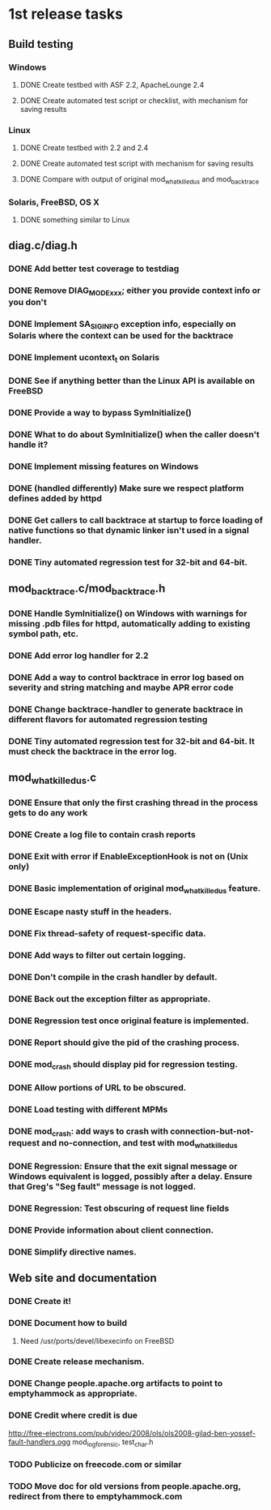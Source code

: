 * 1st release tasks
** Build testing
*** Windows
**** DONE Create testbed with ASF 2.2, ApacheLounge 2.4
**** DONE Create automated test script or checklist, with mechanism for saving results
*** Linux
**** DONE Create testbed with 2.2 and 2.4
**** DONE Create automated test script with mechanism for saving results
**** DONE Compare with output of original mod_whatkilledus and mod_backtrace
*** Solaris, FreeBSD, OS X
**** DONE something similar to Linux
** diag.c/diag.h
*** DONE Add better test coverage to testdiag
*** DONE Remove DIAG_MODE_xxx; either you provide context info or you don't
*** DONE Implement SA_SIGINFO exception info, especially on Solaris where the context can be used for the backtrace
*** DONE Implement ucontext_t on Solaris
*** DONE See if anything better than the Linux API is available on FreeBSD
*** DONE Provide a way to bypass SymInitialize()
*** DONE What to do about SymInitialize() when the caller doesn't handle it?
*** DONE Implement missing features on Windows
*** DONE (handled differently) Make sure we respect platform defines added by httpd
*** DONE Get callers to call backtrace at startup to force loading of native functions so that dynamic linker isn't used in a signal handler.
*** DONE Tiny automated regression test for 32-bit and 64-bit.
** mod_backtrace.c/mod_backtrace.h
*** DONE Handle SymInitialize() on Windows with warnings for missing .pdb files for httpd, automatically adding to existing symbol path, etc.
*** DONE Add error log handler for 2.2
*** DONE Add a way to control backtrace in error log based on severity and string matching and maybe APR error code
*** DONE Change backtrace-handler to generate backtrace in different flavors for automated regression testing
*** DONE Tiny automated regression test for 32-bit and 64-bit.  It must check the backtrace in the error log.
** mod_whatkilledus.c
*** DONE Ensure that only the first crashing thread in the process gets to do any work
*** DONE Create a log file to contain crash reports
*** DONE Exit with error if EnableExceptionHook is not on (Unix only)
*** DONE Basic implementation of original mod_whatkilledus feature.
*** DONE Escape nasty stuff in the headers.
*** DONE Fix thread-safety of request-specific data.
*** DONE Add ways to filter out certain logging.
*** DONE Don't compile in the crash handler by default.
*** DONE Back out the exception filter as appropriate.
*** DONE Regression test once original feature is implemented.
*** DONE Report should give the pid of the crashing process.
*** DONE mod_crash should display pid for regression testing.
*** DONE Allow portions of URL to be obscured.
*** DONE Load testing with different MPMs
*** DONE mod_crash: add ways to crash with connection-but-not-request and no-connection, and test with mod_whatkilledus
*** DONE Regression: Ensure that the exit signal message or Windows equivalent is logged, possibly after a delay.  Ensure that Greg's "Seg fault" message is not logged.
*** DONE Regression: Test obscuring of request line fields
*** DONE Provide information about client connection.
*** DONE Simplify directive names.
** Web site and documentation
*** DONE Create it!
*** DONE Document how to build
**** Need /usr/ports/devel/libexecinfo on FreeBSD
*** DONE Create release mechanism.
*** DONE Change people.apache.org artifacts to point to emptyhammock as appropriate.
*** DONE Credit where credit is due
http://free-electrons.com/pub/video/2008/ols/ols2008-gilad-ben-yossef-fault-handlers.ogg
mod_log_forensic, test_char.h
*** TODO Publicize on freecode.com or similar
*** TODO Move doc for old versions from people.apache.org, redirect from there to emptyhammock.com
